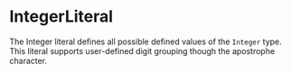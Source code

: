 #+options: toc:nil

* IntegerLiteral

The Integer literal defines all possible defined values of the =Integer= type. This literal supports user-defined digit grouping though the apostrophe character.
